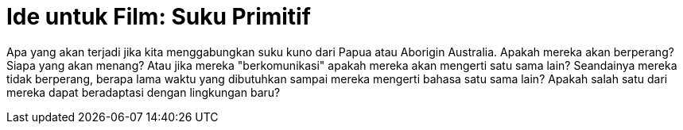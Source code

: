 =  Ide untuk Film: Suku Primitif

Apa yang akan terjadi jika kita menggabungkan suku kuno dari Papua atau
Aborigin Australia.
Apakah mereka akan berperang?
Siapa yang akan menang?
Atau jika mereka "berkomunikasi" apakah mereka akan mengerti satu sama lain?
Seandainya mereka tidak berperang, berapa lama waktu yang dibutuhkan sampai
mereka mengerti bahasa satu sama lain?
Apakah salah satu dari mereka dapat beradaptasi dengan lingkungan baru?
